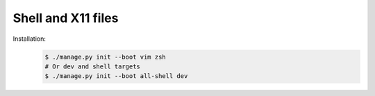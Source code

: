 Shell and X11 files
-------------------

Installation:
    .. code-block:: sh

        $ ./manage.py init --boot vim zsh
        # Or dev and shell targets
        $ ./manage.py init --boot all-shell dev
